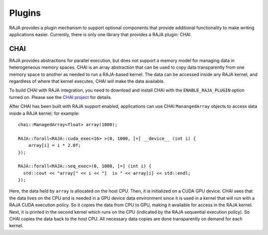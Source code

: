 .. ##
.. ## Copyright (c) 2016-20, Lawrence Livermore National Security, LLC
.. ## and RAJA project contributors. See the RAJA/COPYRIGHT file
.. ## for details.
.. ##
.. ## SPDX-License-Identifier: (BSD-3-Clause)
.. ##

.. _plugins-label:

*******
Plugins
*******

RAJA provides a plugin mechanism to support optional components that provide
additional functionality to make writing applications easier. Currently, there
is only one library that provides a RAJA plugin: CHAI.

=======
CHAI
=======

RAJA provides abstractions for parallel execution, but does not support 
a memory model for managing data in heterogeneous memory spaces.
CHAI is an array abstraction that can be used to copy data transparently from 
one memory space to another as needed to run a RAJA-based kernel. 
The data can be accessed inside any RAJA kernel, and regardless of where 
that kernel executes, CHAI will make the data available.

To build CHAI with RAJA integration, you need to download and install CHAI with
the ``ENABLE_RAJA_PLUGIN`` option turned on.  Please see the `CHAI project
<https://github.com/LLNL/CHAI>`_ for details.

After CHAI has been built with RAJA support enabled, applications can use CHAI
``ManangedArray`` objects to access data inside a RAJA kernel; for example::

  chai::ManagedArray<float> array(1000);

  RAJA::forall<RAJA::cuda_exec<16> >(0, 1000, [=] __device__ (int i) {
      array[i] = i * 2.0f;
  });

  RAJA::forall<RAJA::seq_exec>(0, 1000, [=] (int i) {
    std::cout << "array[" << i << "]  is " << array[i] << std::endl;
  });

Here, the data held by ``array`` is allocated on the host CPU. Then, it is 
initialized on a CUDA GPU device. CHAI sees that the data lives on the CPU
and is needed in a GPU device data environment since it is used in a kernel that
will run with a RAJA CUDA execution policy. So it copies the data from
CPU to GPU, making it available for access in the RAJA kernel. Next, 
it is printed in the second kernel which runs on the CPU (indicated by the
RAJA sequential execution policy). So CHAI copies the data back to the host CPU. 
All necessary data copies are done transparently on demand for each kernel.
